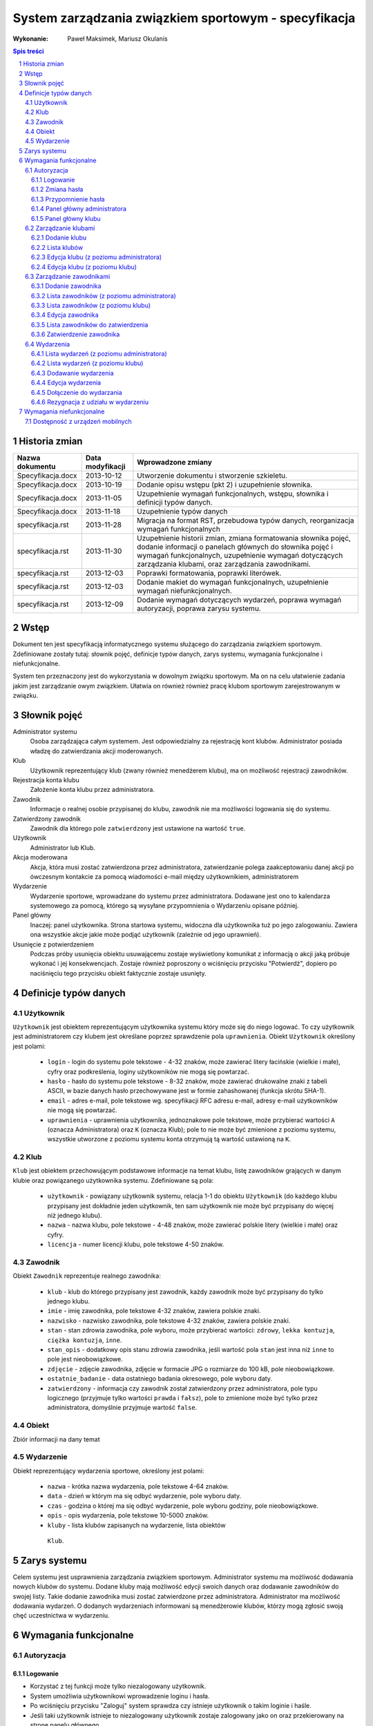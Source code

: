 =====================================================
System zarządzania związkiem sportowym - specyfikacja
=====================================================

:Wykonanie: Paweł Maksimek, Mariusz Okulanis

.. raw:: pdf

    PageBreak

.. contents:: Spis treści

.. sectnum::

.. raw:: pdf

    PageBreak


Historia zmian
==============

==================  ================  ====================================
Nazwa dokumentu     Data modyfikacji  Wprowadzone zmiany
==================  ================  ====================================
Specyfikacja.docx   2013-10-12        Utworzenie dokumentu i stworzenie
                                      szkieletu.
Specyfikacja.docx   2013-10-19        Dodanie opisu wstępu (pkt 2) i
                                      uzupełnienie słownika.
Specyfikacja.docx   2013-11-05        Uzupełnienie wymagań funkcjonalnych,
                                      wstępu, słownika i definicji typów
                                      danych.
Specyfikacja.docx   2013-11-18        Uzupełnienie typów danych
specyfikacja.rst    2013-11-28        Migracja na format RST, przebudowa
                                      typów danych, reorganizacja
                                      wymagań funkcjonalnych
specyfikacja.rst    2013-11-30        Uzupełnienie historii zmian,
                                      zmiana formatowania słownika pojęć,
                                      dodanie informacji o panelach
                                      głównych do słownika pojęć i wymagań
                                      funkcjonalnych, uzupełnienie
                                      wymagań dotyczących zarządzania
                                      klubami, oraz zarządzania
                                      zawodnikami.
specyfikacja.rst    2013-12-03        Poprawki formatowania, poprawki
                                      literówek.
specyfikacja.rst    2013-12-03        Dodanie makiet do wymagań
                                      funkcjonalnych, uzupełnienie
                                      wymagań niefunkcjonalnych.
specyfikacja.rst    2013-12-09        Dodanie wymagań dotyczących
                                      wydarzeń, poprawa wymagań
                                      autoryzacji, poprawa zarysu systemu. 
==================  ================  ====================================


Wstęp
=====

Dokument ten jest specyfikacją informatycznego systemu służącego
do zarządzania związkiem sportowym. Zdefiniowane zostały tutaj: słownik
pojęć, definicje typów danych, zarys systemu, wymagania funkcjonalne
i niefunkcjonalne.

System ten przeznaczony jest do wykorzystania w dowolnym związku sportowym.
Ma on na celu ułatwienie zadania jakim jest zarządzanie owym związkiem.
Ułatwia on również również pracę klubom sportowym zarejestrowanym w związku.


Słownik pojęć
=============

Administrator systemu
    Osoba zarządzająca całym systemem.
    Jest odpowiedzialny za rejestrację kont klubów.
    Administrator posiada władzę do zatwierdzania akcji moderowanych.

Klub
    Użytkownik reprezentujący klub
    (zwany również menedżerem klubu), ma on możliwość rejestracji
    zawodników.

Rejestracja konta klubu
    Założenie konta klubu przez administratora.

Zawodnik
    Informacje o realnej osobie przypisanej do klubu,
    zawodnik nie ma możliwości logowania się do systemu.

Zatwierdzony zawodnik
    Zawodnik dla którego pole ``zatwierdzony`` jest ustawione na
    wartość ``true``.

Użytkownik
    Administrator lub Klub.

Akcja moderowana
    Akcja, która musi zostać zatwierdzona przez
    administratora, zatwierdzanie polega zaakceptowaniu danej akcji po
    ówczesnym kontakcie za pomocą wiadomości e-mail między użytkownikiem,
    administratorem

Wydarzenie
    Wydarzenie sportowe, wprowadzane do systemu przez
    administratora. Dodawane jest ono to kalendarza systemowego za pomocą,
    którego są wysyłane przypomnienia o Wydarzeniu opisane później.

Panel główny
    Inaczej: panel użytkownika. Strona startowa systemu, widoczna
    dla użytkownika tuż po jego zalogowaniu. Zawiera ona wszystkie
    akcje jakie może podjąć użytkownik (zależnie od jego uprawnień).

Usunięcie z potwierdzeniem
    Podczas próby usunięcia obiektu usuwającemu zostaje wyświetlony
    komunikat z informacją o akcji jaką próbuje wykonać i jej
    konsekwencjach. Zostaje również poproszony o wciśnięciu
    przycisku "Potwierdź", dopiero po naciśnięciu tego przycisku
    obiekt faktycznie zostaje usunięty.


Definicje typów danych
======================

Użytkownik
----------

``Użytkownik`` jest obiektem reprezentującym użytkownika systemu
który może się do niego logować. To czy użytkownik jest administratorem
czy klubem jest określane poprzez sprawdzenie pola ``uprawnienia``.
Obiekt ``Użytkownik`` określony jest polami:

    * ``login`` - login do systemu pole tekstowe - 4-32 znaków, może
      zawierać litery łacińskie (wielkie i małe), cyfry oraz podkreślenia,
      loginy użytkowników nie mogą się powtarzać.
    * ``hasło`` - hasło do systemu pole tekstowe - 8-32 znaków, może
      zawierać drukowalne znaki z tabeli ASCII, w bazie danych hasło
      przechowywane jest w formie zahashowanej (funkcja skrótu SHA-1).
    * ``email`` - adres e-mail, pole tekstowe wg. specyfikacji RFC
      adresu e-mail, adresy e-mail użytkowników nie mogą się powtarzać.
    * ``uprawnienia`` - uprawnienia użytkownika, jednoznakowe pole
      tekstowe, może przybierać wartości ``A`` (oznacza Administratora)
      oraz ``K`` (oznacza Klub); pole to nie może być zmienione z poziomu
      systemu, wszystkie utworzone z poziomu systemu konta otrzymują
      tą wartość ustawioną na ``K``.

Klub
----

``Klub`` jest obiektem przechowującym podstawowe informacje na temat
klubu, listę zawodników grających w danym klubie oraz powiązanego
użytkownika systemu. Zdefiniowane są pola:

    * ``użytkownik`` - powiązany użytkownik systemu, relacja 1-1 do
      obiektu ``Użytkownik`` (do każdego klubu przypisany jest
      dokładnie jeden użytkownik, ten sam użytkownik nie może być
      przypisany do więcej niż jednego klubu).
    * ``nazwa`` - nazwa klubu, pole tekstowe - 4-48 znaków, może
      zawierać polskie litery (wielkie i małe) oraz cyfry.
    * ``licencja`` - numer licencji klubu, pole tekstowe 4-50 znaków.

Zawodnik
--------

Obiekt ``Zawodnik`` reprezentuje realnego zawodnika:

    * ``klub`` - klub do którego przypisany jest zawodnik, każdy
      zawodnik może być przypisany do tylko jednego klubu.
    * ``imie`` - imię zawodnika, pole tekstowe 4-32 znaków,
      zawiera polskie znaki.
    * ``nazwisko`` - nazwisko zawodnika, pole tekstowe 4-32 znaków,
      zawiera polskie znaki.
    * ``stan`` - stan zdrowia zawodnika, pole wyboru,
      może przybierać wartości: ``zdrowy``, ``lekka kontuzja``,
      ``ciężka kontuzja``, ``inne``.
    * ``stan_opis`` - dodatkowy opis stanu zdrowia zawodnika,
      jeśli wartość pola ``stan`` jest inna niż ``inne`` to pole
      jest nieobowiązkowe.
    * ``zdjęcie`` - zdjęcie zawodnika, zdjęcie w formacie JPG o rozmiarze
      do 100 kB, pole nieobowiązkowe.
    * ``ostatnie_badanie`` - data ostatniego badania okresowego,
      pole wyboru daty.
    * ``zatwierdzony`` - informacja czy zawodnik został zatwierdzony
      przez administratora, pole typu logicznego
      (przyjmuje tylko wartości ``prawda`` i ``fałsz``),
      pole to zmienione może być tylko przez administratora,
      domyślnie przyjmuje wartość ``false``.

Obiekt
------
Zbiór informacji na dany temat

Wydarzenie
----------

Obiekt reprezentujący wydarzenia sportowe, określony jest polami:

    * ``nazwa`` - krótka nazwa wydarzenia, pole tekstowe 4-64 znaków.
    * ``data`` - dzień w którym ma się odbyć wydarzenie, pole wyboru
      daty.
    * ``czas`` - godzina o której ma się odbyć wydarzenie, pole wyboru
      godziny, pole nieobowiązkowe.
    * ``opis`` - opis wydarzenia, pole tekstowe 10-5000 znaków.
    * ``kluby`` - lista klubów zapisanych na wydarzenie, lista obiektów
     ``Klub``.


Zarys systemu
=============

Celem systemu jest usprawnienia zarządzania związkiem sportowym.
Administrator systemu ma możliwość dodawania nowych klubów do systemu.
Dodane kluby mają możliwość edycji swoich danych oraz dodawanie
zawodników do swojej listy. Takie dodanie zawodnika musi
zostać zatwierdzone przez administratora. Administrator
ma możliwość dodawania wydarzeń. O dodanych wydarzeniach informowani
są menedżerowie klubów, którzy mogą zgłosić swoją chęć uczestnictwa
w wydarzeniu.


Wymagania funkcjonalne
======================

Autoryzacja
-----------

Logowanie
^^^^^^^^^

.. image:: img/logowanie_(17).png
   :width: 100%

* Korzystać z tej funkcji może tylko niezalogowany użytkownik.
* System umożliwia użytkownikowi wprowadzenie loginu i hasła.
* Po wciśnięciu przycisku "Zaloguj" system sprawdza czy istnieje
  użytkownik o takim loginie i haśle.
* Jeśli taki użytkownik istnieje to niezalogowany użytkownik
  zostaje zalogowany jako on oraz przekierowany na stronę
  panelu głównego.
* Jeśli nie udało się znaleźć pasującego użytkownika wyświetlony
  zostaje komunikat "Niepoprawny login lub hasło", a niezalogowany
  użytkownik jest przekierowywany na stronę logowania do systemu.

.. image:: img/logowanie,_niepoprawne_(1).png
   :width: 100%


Zmiana hasła
^^^^^^^^^^^^

.. image:: img/zmiana_hasla_(3).png
   :width: 100%

* Korzystać z tej funkcji może tylko zalogowany użytkownik.
* Wyświetlana jest strona z formularzem do wypełnienia.
* Po wciśnięciu przycisku "Zmień hasło" wykonywane jest sprawdzenie
  poprawności pól:

  #. czy pole "Aktualne hasło" zawiera obecne hasło użytkownika,
  #. czy pola "Nowe hasło" i "Potwierdź nowe hasło" mają taką samą zawartość,
  #. czy pola "Nowe hasło" zawierają hasło zgodne ze specyfikacją
     z punktu 4.1 (pole ``hasło``).

* Jeśli powyższe wymagania zostaną spełnione hasło użytkownika
  zostanie zmienione, a użytkownik zostanie przekierowany
  na stronę panelu głównego.

* W przeciwnym przypadku użytkownik zostanie przekierowany na stronę
  zmiany hasła oraz wyświetlony zostanie mu jeden lub więcej z
  poniższych komunikatów:
 
   + "Niepoprawne aktualne hasło"
     (jeśli niespełniony został warunek 1.),
   + "Nowe hasło w dwóch polach różni się od siebie"
     (jeśli niespełniony został warunek 2.),
   + "Nieprawidłowe nowe hasło"
     (jeśli niespełniony został warunek 3.).

Przypomnienie hasła
^^^^^^^^^^^^^^^^^^^

.. note::

.. image:: img/przypomnienie_hasla_(5).png
   :width: 100%

* Korzystać z tej funkcji może tylko niezalogowany użytkownik.
* Wyświetlana jest strona z formularzem gdzie użytkownik
  może podać login oraz adres e-mail.
* Po wciśnięciu przycisku "Przypomnij hasło" system sprawdza czy
  zostały wypełnione pola na login i e-mail oraz czy w systemie 
  istnieje użytkownik o podanym loginie i adresie e-mail.
* Jeśli taki użytkownik istnieje to:
 
  + jego hasło zostaje zmienione na losowo wygenerowany 10-znakowy
    ciąg znaków (zgodny ze specyfikacją z punktu 4.1),
  + do użytkownika zostaje wysłany e-mail zawierający wygenerowane
    hasło,
  + niezalogowany użytkownik zostaje przekierowany na stronę
    logowania.

* Jeśli pola zostały uzupełnione nie poprawnie lub taki użytkownik
  nie istnieje to niezalogowany użytkownik zostaje przekierowany 
  na stronę przypomnienia hasła i wyświetlony zostaje mu komunikat:
  "Niepoprawny login lub e-mail".

.. note::

.. image:: img/przypomnienie_hasla,_niepoprawne_(6).png
   :width: 100%

Panel główny administratora
^^^^^^^^^^^^^^^^^^^^^^^^^^^

.. image:: img/panel_admina_(5).png
   :width: 100%

* Panel ten jest dostępny tylko dla administratora
* W panelu wyświetlana jest lista najbliższych nadchodzących wydarzeń
  (maksymalnie 10 wydarzeń na liście).
* Udostępnia on następujące opcje:

  + Dodawanie klubu
  + Lista klubów
  + Lista zawodników
  + Lista zawodników do zatwierdzenia
  + Zmiana hasła (swojego)
  + Dodawanie wydarzenia
  + Lista wydarzeń

Panel główny klubu
^^^^^^^^^^^^^^^^^^

.. image:: img/panel_klubu_(12).png
   :width: 100%

* Panel ten jest dostępny tylko dla klubu
* W panelu wyświetlana jest lista najbliższych nadchodzących wydarzeń
  (maksymalnie 10 wydarzeń na liście).
* Udostępnia on następujące opcje:

  + Edycja klubu
  + Dodawanie zawodnika
  + Lista zawodników
  + Zmiana hasła (swojego)
  + Lista wydarzeń

Zarządzanie klubami
-------------------

Dodanie klubu
^^^^^^^^^^^^^

.. image:: img/dodanie_klubu,_adm_(11).png
   :width: 100%

* Korzystać z tej funkcji może tylko administrator.
* Naciśnięcie przycisku "Dodaj" powoduje sprawdzenie poprawności
  pól.
* Jeśli nie zostaną spełnione wymagania pól, wyświetlony zostanie
  komunikat z prośbą o poprawienie błędnych pól.
* Jeśli wszystkie pola są poprawne to zostaną utworzone obiekty
  ``Klub`` i ``Użytkownik``, które następnie zostaną
  ze sobą powiązane.
* Po udanym dodaniu klubu dodający zostaje przekierowany
  na stronę panelu głównego.


Lista klubów
^^^^^^^^^^^^

* Korzystać z tej funkcji może tylko administrator.
* Wyświetlona zostaje kompletna lista klubów w systemie.
* Wybranie klubu z listy przekierowuje do jego edycji.

Edycja klubu (z poziomu administratora)
^^^^^^^^^^^^^^^^^^^^^^^^^^^^^^^^^^^^^^^

* Korzystać z tej funkcji może tylko administrator.
* Edytujący może edytować pola obiektu ``Klub``
  oraz powiązanego z nim obiektu ``Użytkownik``.
* Naciśnięcie przycisku "Zapisz" powoduje sprawdzanie poprawności
  pól,

  + jeśli pola są wypełnione poprawnie, zmiany w obiektach
    zostają zapisane, a użytkownik zostaje przekierowany
    do listy klubów,
  + jeśli pola są błędnie wypełnione zostaje wyświetlony
    komunikat z prośbą o poprawę błędów.

* Przycisk "Usuń" powoduje usunięcie klubu i powiązanego
  z nim użytkownika z bazy. Usunięcie nie następuje
  natychmiast - usuwającemu wyświetlony zostaje komunikat
  z informacją o skutkach tej akcji i prośbą o potwierdzenie.

.. image:: img/edycja_klubu,_adm_(8).png
   :width: 100%

Edycja klubu (z poziomu klubu)
^^^^^^^^^^^^^^^^^^^^^^^^^^^^^^

.. image:: img/edycja_klubu,_klub_(16).png
   :width: 100%

* Korzystać z tej funkcji może tylko klub.
* Edytujący może edytować pola obiektu ``Klub``.
* Naciśnięcie przycisku "Zapisz" powoduje sprawdzanie poprawności
  pól,

  + jeśli pola są wypełnione poprawnie, zmiany w obiektach
    zostają zapisane, a użytkownik zostaje przekierowany
    do panelu głównego,
  + jeśli pola są błędnie wypełnione zostaje wyświetlony
    komunikat z prośbą o poprawę błędów.

Zarządzanie zawodnikami
-----------------------

Dodanie zawodnika
^^^^^^^^^^^^^^^^^

.. image:: img/dodanie_zawodnika,_klub_(15).png
   :width: 100%

* Korzystać z tej funkcji może tylko klub.
* Naciśnięcie przycisku "Dodaj" powoduje sprawdzenie poprawności
  pól.
* Jeśli nie zostaną spełnione wymagania pól, wyświetlony zostanie
  komunikat z prośbą o poprawienie błędnych pól.
* Jeśli wszystkie pola są poprawne to zostanie stworzony obiekt
  ``Zawodnik`` który zostanie powiązany z obiektem
  ``Klub`` obecnego użytkownika.
* Po udanym dodaniu zawodnika dodający zostaje przekierowany
  na stronę panelu głównego.

Lista zawodników (z poziomu administratora)
^^^^^^^^^^^^^^^^^^^^^^^^^^^^^^^^^^^^^^^^^^^

.. image:: img/lista_zawodnikow,_adm_(9).png
   :width: 100%

* Korzystać z tej funkcji może tylko administrator.
* Wyświetlona zostaje lista zatwierdzonych zawodników, wraz
  z informacją do którego klubu są przypisani.
* Wybranie zawodnika z listy powoduje rozpoczęcie jego edycji.

Lista zawodników (z poziomu klubu)
^^^^^^^^^^^^^^^^^^^^^^^^^^^^^^^^^^

.. image:: img/lista_zawodnikow,_klub_(13).png
   :width: 100%

* Korzystać z tej funkcji może tylko klub.
* Wyświetlona zostaje lista zawodników przypisanych do klubu użytkownika,
  wraz z informacją czy zawodnik ten jest zatwierdzony.
* Wybranie zawodnika z listy powoduje rozpoczęcie jego edycji.

Edycja zawodnika
^^^^^^^^^^^^^^^^

* Korzystać z tej funkcji może klub oraz administrator.
* Po wcześniejszym wybraniu zawodnika wyświetlana jest strona z 
  profilem tego zawodnika z możliwością edycji jego danych.
* Po wybraniu zdjęcia wyświetlane jest okno systemowe do wyboru pliku z
  nowym zdjęciem zawodnika.
* Po wybraniu przycisku "Zapisz" system sprawdza poprawność edytowanych pól,
  jeśli któreś są niepoprawne pojawia się napis przy tych polach z informacją
  o tym, że są niepoprawne. W przypadku gdy wszystkie pola są poprawne
  system aktualizuje dane w bazie danych tego zawodnika i wyświetla okno
  z informacją o poprawnej edycji danych zawodnika. 

Lista zawodników do zatwierdzenia
^^^^^^^^^^^^^^^^^^^^^^^^^^^^^^^^^

* Korzystać z tej funkcji może tylko administrator.
* Wyświetlona zostaje lista niezatwierdzonych zawodników, wraz
  z informacją do którego klubu są przypisani.
* Wybranie zawodnika z listy powoduje przekierowanie do jego zatwierdzania.

Zatwierdzenie zawodnika
^^^^^^^^^^^^^^^^^^^^^^^

.. image:: img/szczegoly_zawodonika,_do_zatwierdzenia,adm_(14).png
   :width: 100%

* Korzystać z tej funkcji może tylko administrator.
* Wyświetlone zostają informacje o zawodniku.
* Naciśnięcie przycisku "Zatwierdź" powoduje ustawienie
  pola ``zatwierdzony`` danego na Zawodnika na wartość
  ``prawda``.
* Naciśnięcie przycisku "Usuń" powoduje usunięcie z
  potwierdzeniem danego zawodnika.
* Po zatwierdzeniu lub usunięciu zawodnika użytkownik
  zostaje przekierowany na stronę listy zawodników
  do zatwierdzenia.


Wydarzenia
----------

Lista wydarzeń (z poziomu administratora)
^^^^^^^^^^^^^^^^^^^^^^^^^^^^^^^^^^^^^^^^^

* Korzystać z tej funkcji może tylko administrator.
* Wyświetlona zostaje kompletna lista wydarzeń.
* Wybranie wydarzenia z listy przekierowuje do jego edycji.

Lista wydarzeń (z poziomu klubu)
^^^^^^^^^^^^^^^^^^^^^^^^^^^^^^^^

* Korzystać z tej funkcji może tylko klub.
* Wyświetlona zostaje kompletna lista wydarzeń, wraz z informacją
  czy klub jest na to wydarzenie zapisany.
* Wybranie wydarzenia z listy przekierowuje do dołączania na wydarzenie,
  bądź rezygnacji z udziału w nim (zależnie od tego czy klub jest już
  na to wydarzenie zapisany).

Dodawanie wydarzenia
^^^^^^^^^^^^^^^^^^^^

* Korzystać z tej funkcji może tylko administrator.
* Użytkownik może wypełnić pola obiektu ``Wydarzenie``.
* Naciśnięcie przycisku "Dodaj" powoduje sprawdzenie poprawności
  pól.
* Jeśli nie zostaną spełnione wymagania pól, wyświetlony zostanie
  komunikat z prośbą o poprawienie błędnych pól.
* Jeśli wszystkie pola są poprawne to zostanie utworzony obiekt
  ``Wydarzenie``.
* Po udanym dodaniu wydarzenia użytkownik zostaje przekierowany
  na stronę panelu głównego.

Edycja wydarzenia
^^^^^^^^^^^^^^^^^

* Korzystać z tej funkcji może tylko administrator.
* Użytkownik może edytować pola obiektu ``Wydarzenie``.
* Naciśnięcie przycisku "Zapisz" powoduje sprawdzanie poprawności
  pól,

  + jeśli pola są wypełnione poprawnie, zmiany w wydarzeniu
    zostają zapisane,
  + jeśli pola są błędnie wypełnione zostaje wyświetlony
    komunikat z prośbą o poprawę błędów.

* Przycisk "Usuń" powoduje usunięcie z potwierdzeniem
  danego wydarzenia.
* Po zapisaniu lub usunięciu wydarzenia użytkownik zostaje
  przekierowany na stronę listy wydarzeń.

Dołączenie do wydarzania
^^^^^^^^^^^^^^^^^^^^^^^^

* Korzystać z tej funkcji może tylko klub.
* Korzystać z tej funkcji można tylko wtedy, gdy
  klub nie jest zapisany na dane wydarzenie.
* Wyświetlone zostają informacje o wydarzeniu.
* Naciśnięcie przycisku "Dołącz" powoduje zapisanie klubu
  na wydarzenie poprzez dopisanie go listy
  ``kluby``, dla obecnego wydarzenia.
* Po dołączeniu do wydarzenia użytkownik zostaje przekierowany
  na stronę listy wydarzeń.

Rezygnacja z udziału w wydarzeniu
^^^^^^^^^^^^^^^^^^^^^^^^^^^^^^^^^

* Korzystać z tej funkcji może tylko klub.
* Korzystać z tej funkcji można tylko wtedy, gdy
  klub jest już zapisany na dane wydarzenie.
* Wyświetlone zostają informacje o wydarzeniu.
* Naciśnięcie przycisku "Rezygnuj" powoduje usunięcie aktualnego
  klubu z listy ``kluby``, dla obecnego wydarzenia.
* Po rezygnacji z udziału w wydarzeniu użytkownik
  zostaje przekierowany
  na stronę listy wydarzeń.


Wymagania niefunkcjonalne
=========================

Dostępność z urządzeń mobilnych
-------------------------------

Strona systemu powinna być dostępna z urządzeń mobilnych
oraz poprawnie na nich wyświetlana.
